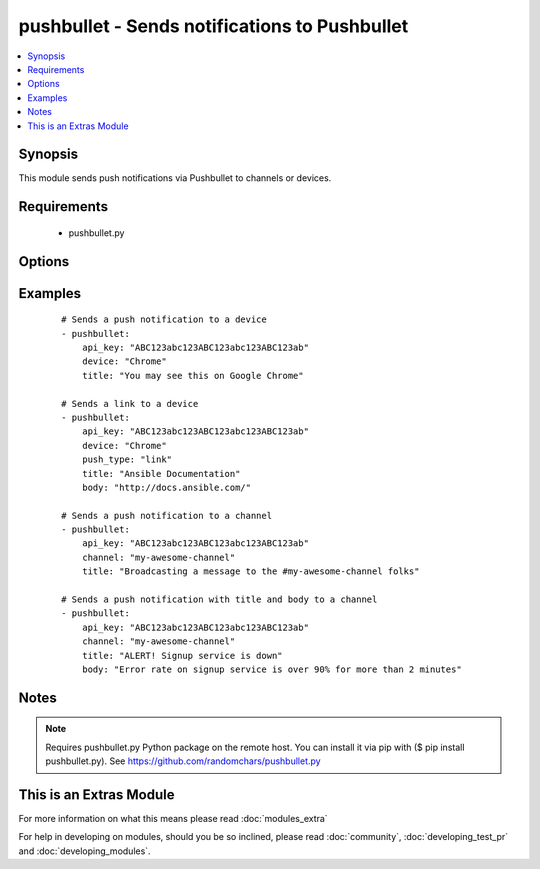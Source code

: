 .. _pushbullet:


pushbullet - Sends notifications to Pushbullet
++++++++++++++++++++++++++++++++++++++++++++++

.. versionadded:: 2.0


.. contents::
   :local:
   :depth: 1


Synopsis
--------

This module sends push notifications via Pushbullet to channels or devices.


Requirements
------------

  * pushbullet.py


Options
-------

.. raw:: html

    <table border=1 cellpadding=4>
    <tr>
    <th class="head">parameter</th>
    <th class="head">required</th>
    <th class="head">default</th>
    <th class="head">choices</th>
    <th class="head">comments</th>
    </tr>
            <tr>
    <td>api_key<br/><div style="font-size: small;"></div></td>
    <td>yes</td>
    <td></td>
        <td><ul></ul></td>
        <td><div>Push bullet API token</div></td></tr>
            <tr>
    <td>body<br/><div style="font-size: small;"></div></td>
    <td>no</td>
    <td></td>
        <td><ul></ul></td>
        <td><div>Body of the notification, e.g. Details of the fault you're alerting.</div></td></tr>
            <tr>
    <td>channel<br/><div style="font-size: small;"></div></td>
    <td>no</td>
    <td></td>
        <td><ul></ul></td>
        <td><div>The channel TAG you wish to broadcast a push notification, as seen on the "My Channels" &gt; "Edit your channel" at Pushbullet page.</div></td></tr>
            <tr>
    <td>device<br/><div style="font-size: small;"></div></td>
    <td>no</td>
    <td></td>
        <td><ul></ul></td>
        <td><div>The device NAME you wish to send a push notification, as seen on the Pushbullet main page.</div></td></tr>
            <tr>
    <td>push_type<br/><div style="font-size: small;"></div></td>
    <td>no</td>
    <td>note</td>
        <td><ul><li>note</li><li>link</li></ul></td>
        <td><div>Thing you wish to push.</div></td></tr>
            <tr>
    <td>title<br/><div style="font-size: small;"></div></td>
    <td>yes</td>
    <td></td>
        <td><ul></ul></td>
        <td><div>Title of the notification.</div></td></tr>
        </table>
    </br>



Examples
--------

 ::

    # Sends a push notification to a device
    - pushbullet: 
        api_key: "ABC123abc123ABC123abc123ABC123ab"
        device: "Chrome"
        title: "You may see this on Google Chrome"
    
    # Sends a link to a device
    - pushbullet: 
        api_key: "ABC123abc123ABC123abc123ABC123ab"
        device: "Chrome"
        push_type: "link"
        title: "Ansible Documentation"
        body: "http://docs.ansible.com/"
    
    # Sends a push notification to a channel
    - pushbullet: 
        api_key: "ABC123abc123ABC123abc123ABC123ab"
        channel: "my-awesome-channel"
        title: "Broadcasting a message to the #my-awesome-channel folks"
    
    # Sends a push notification with title and body to a channel
    - pushbullet: 
        api_key: "ABC123abc123ABC123abc123ABC123ab"
        channel: "my-awesome-channel"
        title: "ALERT! Signup service is down"
        body: "Error rate on signup service is over 90% for more than 2 minutes"


Notes
-----

.. note:: Requires pushbullet.py Python package on the remote host. You can install it via pip with ($ pip install pushbullet.py). See https://github.com/randomchars/pushbullet.py


    
This is an Extras Module
------------------------

For more information on what this means please read :doc:`modules_extra`

    
For help in developing on modules, should you be so inclined, please read :doc:`community`, :doc:`developing_test_pr` and :doc:`developing_modules`.

